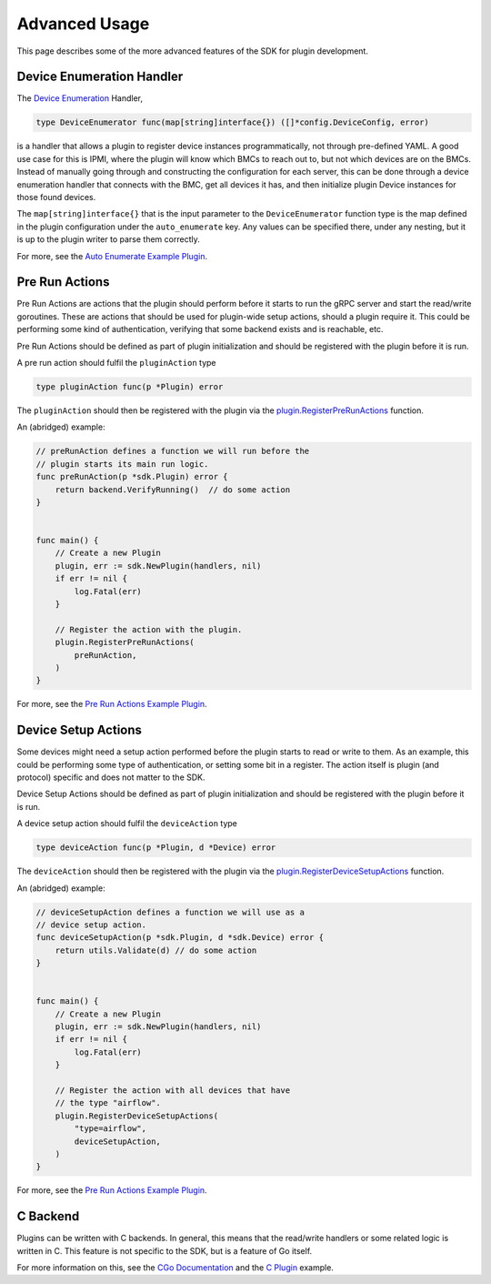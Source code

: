 .. _advancedUsage:

Advanced Usage
==============
This page describes some of the more advanced features of the SDK for plugin development.


.. _deviceEnumerationHandler:

Device Enumeration Handler
--------------------------
The `Device Enumeration <https://godoc.org/github.com/vapor-ware/synse-sdk/sdk#DeviceEnumerator>`_ Handler,

.. code-block:: go

    type DeviceEnumerator func(map[string]interface{}) ([]*config.DeviceConfig, error)


is a handler that allows a plugin to register device instances programmatically, not through
pre-defined YAML. A good use case for this is IPMI, where the plugin will know which BMCs to
reach out to, but not which devices are on the BMCs. Instead of manually going through and
constructing the configuration for each server, this can be done through a device enumeration
handler that connects with the BMC, get all devices it has, and then initialize plugin Device
instances for those found devices.

The ``map[string]interface{}`` that is the input parameter to the ``DeviceEnumerator`` function
type is the map defined in the plugin configuration under the ``auto_enumerate`` key. Any values
can be specified there, under any nesting, but it is up to the plugin writer to parse them correctly.


For more, see the `Auto Enumerate Example Plugin <https://github.com/vapor-ware/synse-sdk/tree/master/examples/auto_enumerate>`_.


Pre Run Actions
---------------
Pre Run Actions are actions that the plugin should perform before it starts to
run the gRPC server and start the read/write goroutines. These are actions that
should be used for plugin-wide setup actions, should a plugin require it. This could
be performing some kind of authentication, verifying that some backend exists and is
reachable, etc.

Pre Run Actions should be defined as part of plugin initialization and should
be registered with the plugin before it is run.

A pre run action should fulfil the ``pluginAction`` type

.. code-block:: go

    type pluginAction func(p *Plugin) error

The ``pluginAction`` should then be registered with the plugin via the
`plugin.RegisterPreRunActions <https://godoc.org/github.com/vapor-ware/synse-sdk/sdk#Plugin.RegisterPreRunActions>`_
function.

An (abridged) example:

.. code-block:: go

    // preRunAction defines a function we will run before the
    // plugin starts its main run logic.
    func preRunAction(p *sdk.Plugin) error {
        return backend.VerifyRunning()  // do some action
    }


    func main() {
        // Create a new Plugin
        plugin, err := sdk.NewPlugin(handlers, nil)
        if err != nil {
            log.Fatal(err)
        }

        // Register the action with the plugin.
        plugin.RegisterPreRunActions(
            preRunAction,
        )
    }


For more, see the `Pre Run Actions Example Plugin <https://github.com/vapor-ware/synse-sdk/tree/master/examples/pre_run_actions>`_.


Device Setup Actions
--------------------
Some devices might need a setup action performed before the plugin starts to read
or write to them. As an example, this could be performing some type of authentication,
or setting some bit in a register. The action itself is plugin (and protocol) specific
and does not matter to the SDK.

Device Setup Actions should be defined as part of plugin initialization and should
be registered with the plugin before it is run.

A device setup action should fulfil the ``deviceAction`` type

.. code-block:: go

    type deviceAction func(p *Plugin, d *Device) error


The ``deviceAction`` should then be registered with the plugin via the
`plugin.RegisterDeviceSetupActions <https://godoc.org/github.com/vapor-ware/synse-sdk/sdk#Plugin.RegisterDeviceSetupActions>`_
function.

An (abridged) example:

.. code-block:: go

    // deviceSetupAction defines a function we will use as a
    // device setup action.
    func deviceSetupAction(p *sdk.Plugin, d *sdk.Device) error {
        return utils.Validate(d) // do some action
    }


    func main() {
        // Create a new Plugin
        plugin, err := sdk.NewPlugin(handlers, nil)
        if err != nil {
            log.Fatal(err)
        }

        // Register the action with all devices that have
        // the type "airflow".
        plugin.RegisterDeviceSetupActions(
            "type=airflow",
            deviceSetupAction,
        )
    }


For more, see the `Pre Run Actions Example Plugin <https://github.com/vapor-ware/synse-sdk/tree/master/examples/pre_run_actions>`_.

C Backend
---------
Plugins can be written with C backends. In general, this means that the read/write
handlers or some related logic is written in C. This feature is not specific to the
SDK, but is a feature of Go itself.

For more information on this, see the `CGo Documentation <https://golang.org/cmd/cgo/>`_
and the `C Plugin <https://github.com/vapor-ware/synse-sdk/tree/master/examples/c_plugin>`_ example.

